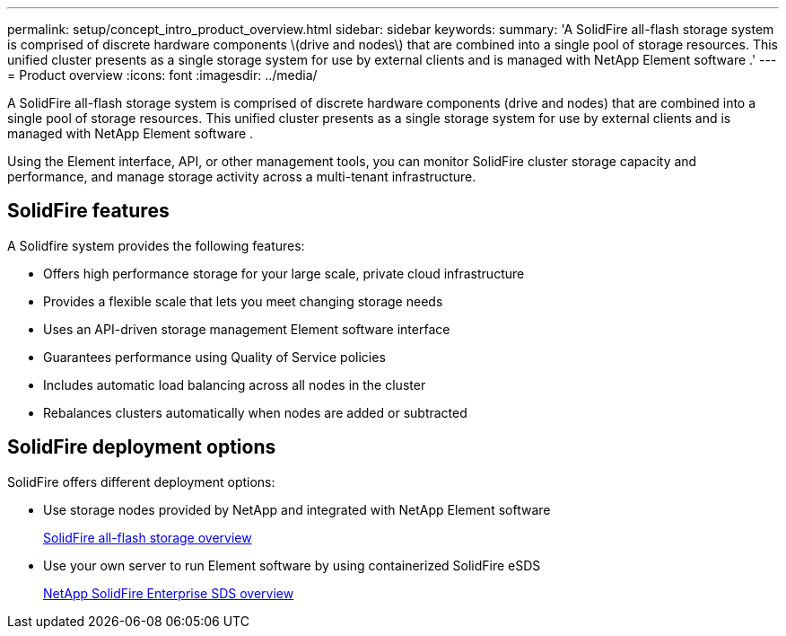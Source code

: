---
permalink: setup/concept_intro_product_overview.html
sidebar: sidebar
keywords: 
summary: 'A SolidFire all-flash storage system is comprised of discrete hardware components \(drive and nodes\) that are combined into a single pool of storage resources. This unified cluster presents as a single storage system for use by external clients and is managed with NetApp Element software .'
---
= Product overview
:icons: font
:imagesdir: ../media/

[.lead]
A SolidFire all-flash storage system is comprised of discrete hardware components (drive and nodes) that are combined into a single pool of storage resources. This unified cluster presents as a single storage system for use by external clients and is managed with NetApp Element software .

Using the Element interface, API, or other management tools, you can monitor SolidFire cluster storage capacity and performance, and manage storage activity across a multi-tenant infrastructure.

== SolidFire features

A Solidfire system provides the following features:

* Offers high performance storage for your large scale, private cloud infrastructure
* Provides a flexible scale that lets you meet changing storage needs
* Uses an API-driven storage management Element software interface
* Guarantees performance using Quality of Service policies
* Includes automatic load balancing across all nodes in the cluster
* Rebalances clusters automatically when nodes are added or subtracted

== SolidFire deployment options

SolidFire offers different deployment options:

* Use storage nodes provided by NetApp and integrated with NetApp Element software
+
https://www.netapp.com/data-storage/solidfire/[SolidFire all-flash storage overview]

* Use your own server to run Element software by using containerized SolidFire eSDS
+
https://docs.netapp.com/sfe-122/topic/com.netapp.doc.sfe-sds-ig/GUID-F1BDD19F-AF33-4CDE-B67F-C5E17D4E6DE9.html[NetApp SolidFire Enterprise SDS overview]
